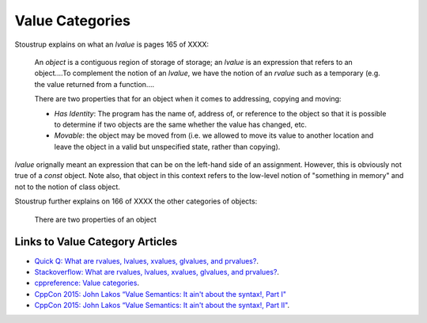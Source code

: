 Value Categories
================

Stoustrup explains on what an *lvalue* is pages 165 of XXXX:

    An *object* is a contiguous region of storage of storage; an *lvalue* is an expression that refers to an object....To complement the notion of an *lvalue*, we have the notion of an *rvalue* such as a temporary (e.g. the value returned from
    a function....

    There are two properties that for an object when it comes to addressing, copying and moving:

    * *Has Identity*: The program has the name of, address of, or reference to the object so that it is possible to determine if two objects are the same whether the value has changed, etc.
    * *Movable*: the object may be moved from (i.e. we allowed to move its value to another location and leave the object in a valid but unspecified state, rather than copying).

.. todo:: Finish above quote and add illustration.

*lvalue* orignally meant an expression that can be on the left-hand side of an assignment. However, this is obviously not true of a *const* object. Note also, that object in this context refers to the low-level notion of "something
in memory" and not to the notion of class object.

Stoustrup further explains on 166 of XXXX the other categories of objects:

    There are two properties of an object

Links to Value Category Articles
--------------------------------

* `Quick Q: What are rvalues, lvalues, xvalues, glvalues, and prvalues? <https://isocpp.org/blog/2016/04/quick-q-what-are-rvalues-lvalues-xvalues-glvalues-and-prvalues>`_.
* `Stackoverflow: What are rvalues, lvalues, xvalues, glvalues, and prvalues? <https://stackoverflow.com/questions/3601602/what-are-rvalues-lvalues-xvalues-glvalues-and-prvalues>`_.
* `cppreference: Value categories <https://en.cppreference.com/w/cpp/language/value_category>`_.
* `CppCon 2015: John Lakos “Value Semantics: It ain't about the syntax!, Part I" <https://www.youtube.com/watch?v=W3xI1HJUy7Q>`_
* `CppCon 2015: John Lakos “Value Semantics: It ain't about the syntax!, Part II"  <https://www.youtube.com/watch?v=0EvSxHxFknM>`_.


